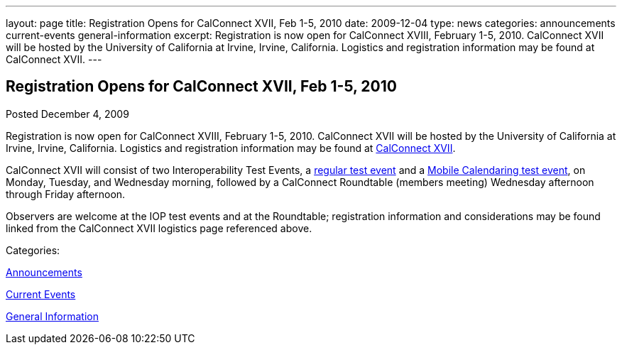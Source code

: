 ---
layout: page
title: Registration Opens for CalConnect XVII, Feb 1-5, 2010
date: 2009-12-04
type: news
categories: announcements current-events general-information
excerpt: Registration is now open for CalConnect XVIII, February 1-5, 2010. CalConnect XVII will be hosted by the University of California at Irvine, Irvine, California. Logistics and registration information may be found at CalConnect XVII.
---

== Registration Opens for CalConnect XVII, Feb 1-5, 2010

[[node-316]]
Posted December 4, 2009 

Registration is now open for CalConnect XVIII, February 1-5, 2010. CalConnect XVII will be hosted by the University of California at Irvine, Irvine, California. Logistics and registration information may be found at link://calconnect17.shtml[CalConnect XVII].

CalConnect XVII will consist of two Interoperability Test Events, a link://iop1002.shtml[regular test event] and a link://miop1002.shtml[Mobile Calendaring test event], on Monday, Tuesday, and Wednesday morning, followed by a CalConnect Roundtable (members  meeting) Wednesday afternoon through Friday afternoon.

Observers are welcome at the IOP test events and at the Roundtable; registration information and considerations may be found linked from the CalConnect XVII logistics page referenced above. &nbsp;



Categories:&nbsp;

link:/news/announcements[Announcements]

link:/news/current-events[Current Events]

link:/news/general-information[General Information]

